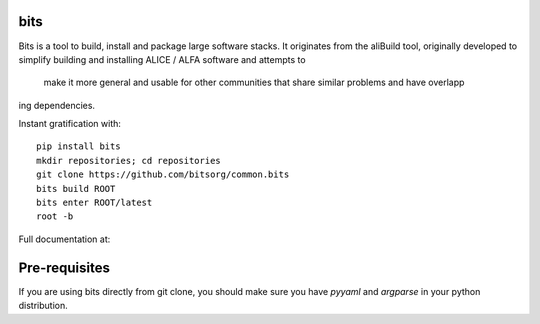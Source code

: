.. image:: https://badge.fury.io/py/alibuild.svg
.. image:: https://github.com/alisw/alibuild/actions/workflows/pr-check.yml/badge.svg?branch=master&event=push

bits
========

Bits is a tool to build, install and package large software stacks. It originates from the aliBuild 
tool, originally developed to simplify building and installing ALICE / ALFA software and attempts to
 make it more general and usable for other communities that share similar problems and have overlapp
ing dependencies.

Instant gratification with::

    pip install bits
    mkdir repositories; cd repositories
    git clone https://github.com/bitsorg/common.bits   
    bits build ROOT
    bits enter ROOT/latest
    root -b

Full documentation at:

Pre-requisites
==============

If you are using bits directly from git clone, you should make sure
you have `pyyaml` and `argparse` in your python distribution.
